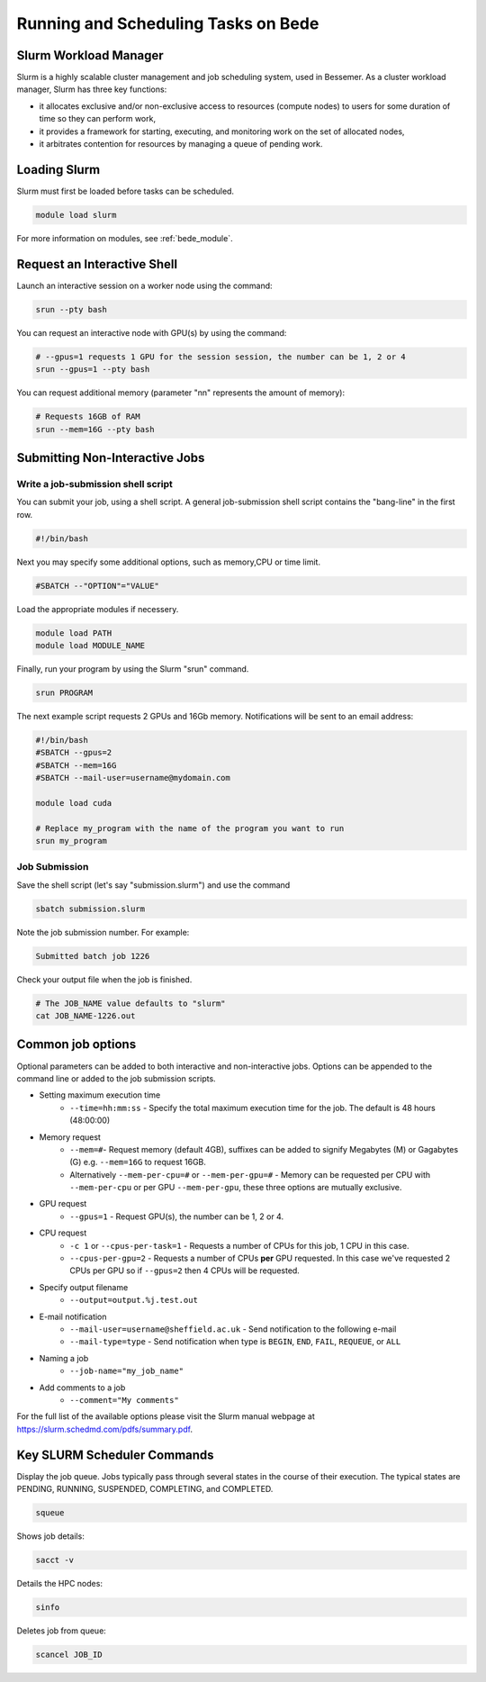 .. _bede_scheduler:

Running and Scheduling Tasks on Bede
####################################

Slurm Workload Manager
======================

Slurm is a highly scalable cluster management and job scheduling system, used in Bessemer. As a cluster workload manager, Slurm has three key functions:

* it allocates exclusive and/or non-exclusive access to resources (compute nodes) to users for some duration of time so they can perform work,
* it provides a framework for starting, executing, and monitoring work on the set of allocated nodes,
* it arbitrates contention for resources by managing a queue of pending work.

Loading Slurm
=============

Slurm must first be loaded before tasks can be scheduled.

.. code-block:: sh

    module load slurm

For more information on modules, see :ref:`bede_module`.


Request an Interactive Shell
============================

Launch an interactive session on a worker node using the command:

.. code-block:: sh

    srun --pty bash

You can request an interactive node with GPU(s) by using the command:

.. code-block:: sh

    # --gpus=1 requests 1 GPU for the session session, the number can be 1, 2 or 4
    srun --gpus=1 --pty bash


You can request additional memory (parameter "nn" represents the amount of memory):

.. code-block:: sh

    # Requests 16GB of RAM
    srun --mem=16G --pty bash



Submitting Non-Interactive Jobs
===============================

Write a job-submission shell script
-----------------------------------

You can submit your job, using a shell script. A general job-submission shell script contains the "bang-line" in the first row.

.. code-block:: sh

    #!/bin/bash

Next you may specify some additional options, such as memory,CPU or time limit.

.. code-block:: sh

    #SBATCH --"OPTION"="VALUE"

Load the appropriate modules if necessery.

.. code-block:: sh

    module load PATH
    module load MODULE_NAME

Finally, run your program by using the Slurm "srun" command.

.. code-block:: sh

    srun PROGRAM

The next example script requests 2 GPUs and 16Gb memory. Notifications will be sent to an email address:

.. code-block:: sh

    #!/bin/bash
    #SBATCH --gpus=2
    #SBATCH --mem=16G
    #SBATCH --mail-user=username@mydomain.com

    module load cuda
    
    # Replace my_program with the name of the program you want to run
    srun my_program



Job Submission
--------------

Save the shell script (let's say "submission.slurm") and use the command

.. code-block:: bash

    sbatch submission.slurm

Note the job submission number. For example:

.. code-block:: bash

    Submitted batch job 1226

Check your output file when the job is finished.  

.. code-block:: bash

    # The JOB_NAME value defaults to "slurm"
    cat JOB_NAME-1226.out

Common job options
==================

Optional parameters can be added to both interactive and non-interactive jobs. Options can be appended to the command line or added to the job submission scripts.

* Setting maximum execution time
    * ``--time=hh:mm:ss`` - Specify the total maximum execution time for the job. The default is 48 hours (48:00:00)
* Memory request
    * ``--mem=#``- Request memory (default 4GB), suffixes can be added to signify Megabytes (M) or Gagabytes (G) e.g. ``--mem=16G`` to request 16GB.
    * Alternatively ``--mem-per-cpu=#`` or ``--mem-per-gpu=#`` - Memory can be requested per CPU with ``--mem-per-cpu`` or per GPU ``--mem-per-gpu``, these three options are mutually exclusive.
* GPU request
    * ``--gpus=1`` - Request GPU(s), the number can be 1, 2 or 4.
* CPU request
    * ``-c 1`` or ``--cpus-per-task=1`` - Requests a number of CPUs for this job, 1 CPU in this case.
    * ``--cpus-per-gpu=2`` - Requests a number of CPUs **per** GPU requested. In this case we've requested 2 CPUs per GPU so if ``--gpus=2`` then 4 CPUs will be requested.
* Specify output filename
    * ``--output=output.%j.test.out``
* E-mail notification
    * ``--mail-user=username@sheffield.ac.uk`` - Send notification to the following e-mail
    * ``--mail-type=type`` - Send notification when type is ``BEGIN``, ``END``, ``FAIL``, ``REQUEUE``, or ``ALL``
* Naming a job
    * ``--job-name="my_job_name"``
* Add comments to a job
    * ``--comment="My comments"``

For the full list of the available options please visit the Slurm manual webpage at https://slurm.schedmd.com/pdfs/summary.pdf.

Key SLURM Scheduler Commands
============================

Display the job queue. Jobs typically pass through several states in the course of their execution. The typical states are PENDING, RUNNING, SUSPENDED, COMPLETING, and COMPLETED.

.. code-block:: sh

    squeue

Shows job details:

.. code-block:: sh

    sacct -v

Details the HPC nodes:

.. code-block:: sh

    sinfo

Deletes job from queue:

.. code-block:: sh

    scancel JOB_ID
